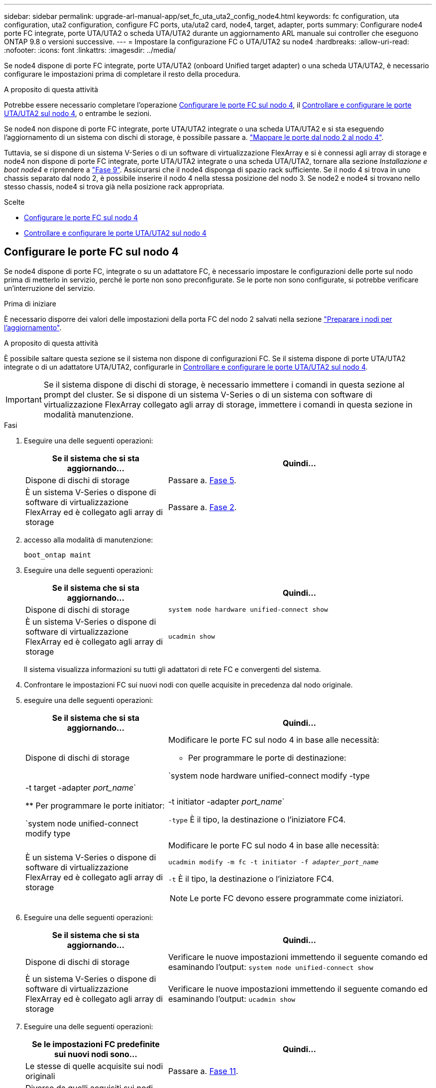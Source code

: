 ---
sidebar: sidebar 
permalink: upgrade-arl-manual-app/set_fc_uta_uta2_config_node4.html 
keywords: fc configuration, uta configuration, uta2 configuration, configure FC ports, uta/uta2 card, node4, target, adapter, ports 
summary: Configurare node4 porte FC integrate, porte UTA/UTA2 o scheda UTA/UTA2 durante un aggiornamento ARL manuale sui controller che eseguono ONTAP 9.8 o versioni successive. 
---
= Impostare la configurazione FC o UTA/UTA2 su node4
:hardbreaks:
:allow-uri-read: 
:nofooter: 
:icons: font
:linkattrs: 
:imagesdir: ../media/


[role="lead"]
Se node4 dispone di porte FC integrate, porte UTA/UTA2 (onboard Unified target adapter) o una scheda UTA/UTA2, è necessario configurare le impostazioni prima di completare il resto della procedura.

.A proposito di questa attività
Potrebbe essere necessario completare l'operazione <<Configurare le porte FC sul nodo 4>>, il <<Controllare e configurare le porte UTA/UTA2 sul nodo 4>>, o entrambe le sezioni.

Se node4 non dispone di porte FC integrate, porte UTA/UTA2 integrate o una scheda UTA/UTA2 e si sta eseguendo l'aggiornamento di un sistema con dischi di storage, è possibile passare a. link:map_ports_node2_node4.html["Mappare le porte dal nodo 2 al nodo 4"].

Tuttavia, se si dispone di un sistema V-Series o di un software di virtualizzazione FlexArray e si è connessi agli array di storage e node4 non dispone di porte FC integrate, porte UTA/UTA2 integrate o una scheda UTA/UTA2, tornare alla sezione _Installazione e boot node4_ e riprendere a link:install_boot_node4.html#man_install4_Step9["Fase 9"]. Assicurarsi che il node4 disponga di spazio rack sufficiente. Se il nodo 4 si trova in uno chassis separato dal nodo 2, è possibile inserire il nodo 4 nella stessa posizione del nodo 3. Se node2 e node4 si trovano nello stesso chassis, node4 si trova già nella posizione rack appropriata.

.Scelte
* <<Configurare le porte FC sul nodo 4>>
* <<Controllare e configurare le porte UTA/UTA2 sul nodo 4>>




== Configurare le porte FC sul nodo 4

Se node4 dispone di porte FC, integrate o su un adattatore FC, è necessario impostare le configurazioni delle porte sul nodo prima di metterlo in servizio, perché le porte non sono preconfigurate. Se le porte non sono configurate, si potrebbe verificare un'interruzione del servizio.

.Prima di iniziare
È necessario disporre dei valori delle impostazioni della porta FC del nodo 2 salvati nella sezione link:prepare_nodes_for_upgrade.html["Preparare i nodi per l'aggiornamento"].

.A proposito di questa attività
È possibile saltare questa sezione se il sistema non dispone di configurazioni FC. Se il sistema dispone di porte UTA/UTA2 integrate o di un adattatore UTA/UTA2, configurarle in <<Controllare e configurare le porte UTA/UTA2 sul nodo 4>>.


IMPORTANT: Se il sistema dispone di dischi di storage, è necessario immettere i comandi in questa sezione al prompt del cluster. Se si dispone di un sistema V-Series o di un sistema con software di virtualizzazione FlexArray collegato agli array di storage, immettere i comandi in questa sezione in modalità manutenzione.

.Fasi
. Eseguire una delle seguenti operazioni:
+
[cols="35,65"]
|===
| Se il sistema che si sta aggiornando... | Quindi… 


| Dispone di dischi di storage | Passare a. <<man_config_4_Step5,Fase 5>>. 


| È un sistema V-Series o dispone di software di virtualizzazione FlexArray ed è collegato agli array di storage | Passare a. <<man_config_4_Step2,Fase 2>>. 
|===
. [[MAN_config_4_Step2]]accesso alla modalità di manutenzione:
+
`boot_ontap maint`

. Eseguire una delle seguenti operazioni:
+
[cols="35,65"]
|===
| Se il sistema che si sta aggiornando... | Quindi… 


| Dispone di dischi di storage | `system node hardware unified-connect show` 


| È un sistema V-Series o dispone di software di virtualizzazione FlexArray ed è collegato agli array di storage | `ucadmin show` 
|===
+
Il sistema visualizza informazioni su tutti gli adattatori di rete FC e convergenti del sistema.

. Confrontare le impostazioni FC sui nuovi nodi con quelle acquisite in precedenza dal nodo originale.
. [[man_config_4_Step5]]eseguire una delle seguenti operazioni:
+
[cols="35,65"]
|===
| Se il sistema che si sta aggiornando... | Quindi… 


| Dispone di dischi di storage  a| 
Modificare le porte FC sul nodo 4 in base alle necessità:

** Per programmare le porte di destinazione:


`system node hardware unified-connect modify -type | -t target -adapter _port_name_`

** Per programmare le porte initiator:


`system node unified-connect modify type | -t initiator -adapter _port_name_`

`-type` È il tipo, la destinazione o l'iniziatore FC4.



| È un sistema V-Series o dispone di software di virtualizzazione FlexArray ed è collegato agli array di storage  a| 
Modificare le porte FC sul nodo 4 in base alle necessità:

`ucadmin modify -m fc -t initiator -f _adapter_port_name_`

`-t` È il tipo, la destinazione o l'iniziatore FC4.


NOTE: Le porte FC devono essere programmate come iniziatori.

|===
. Eseguire una delle seguenti operazioni:
+
[cols="35,65"]
|===
| Se il sistema che si sta aggiornando... | Quindi… 


| Dispone di dischi di storage | Verificare le nuove impostazioni immettendo il seguente comando ed esaminando l'output:
`system node unified-connect show` 


| È un sistema V-Series o dispone di software di virtualizzazione FlexArray ed è collegato agli array di storage | Verificare le nuove impostazioni immettendo il seguente comando ed esaminando l'output:
`ucadmin show` 
|===
. Eseguire una delle seguenti operazioni:
+
[cols="35,65"]
|===
| Se le impostazioni FC predefinite sui nuovi nodi sono... | Quindi… 


| Le stesse di quelle acquisite sui nodi originali | Passare a. <<man_config_4_Step11,Fase 11>>. 


| Diverso da quelli acquisiti sui nodi originali | Passare a. <<man_config_4_Step8,Punto 8>>. 
|===
. [[MAN_config_4_Step8]]Esci dalla modalità di manutenzione:
+
`halt`

. Dopo aver immesso il comando, attendere che il sistema si arresti al prompt dell'ambiente di avvio.
. Eseguire una delle seguenti operazioni:
+
[cols="35,65"]
|===
| Se il sistema che si sta aggiornando... | Quindi… 


| È un sistema V-Series o dispone di un software di virtualizzazione FlexArray con Data ONTAP 8.3.0 o versione successiva | Accedere alla modalità di manutenzione immettendo il seguente comando al prompt dell'ambiente di avvio:
`boot_ontap maint` 


| Non è un sistema V-Series e non dispone del software di virtualizzazione FlexArray | Fare il boot node4 immettendo il seguente comando al prompt dell'ambiente di boot:
`boot_ontap` 
|===
. [[man_config_4_step11]]eseguire una delle seguenti operazioni:
+
[cols="35,65"]
|===
| Se il sistema che si sta aggiornando... | Quindi… 


| Dispone di dischi di storage  a| 
** Passare a. <<Controllare e configurare le porte UTA/UTA2 sul nodo 4>> Se node4 ha una scheda UTA/UTA2A o porte UTA/UTA2 integrate.
** Saltare la sezione e passare a. link:map_ports_node2_node4.html["Mappare le porte dal nodo 2 al nodo 4"] Se node4 non dispone di una scheda UTA/UTA2 o di porte UTA/UTA2 integrate.




| È un sistema V-Series o dispone di software di virtualizzazione FlexArray ed è collegato agli array di storage  a| 
** Passare a. <<Controllare e configurare le porte UTA/UTA2 sul nodo 4>> Se node4 ha una scheda UTA/UTA2 o porte UTA/UTA2 integrate.
** Saltare la sezione _controllare e configurare le porte UTA/UTA2 su node4_ se node4 non dispone di una scheda UTA/UTA2 o di porte integrate UTA/UTA2, tornare alla sezione _Installazione e boot node4_ e riprendere la sezione su link:install_boot_node4.html#man_install4_Step9["Fase 9"].


|===




== Controllare e configurare le porte UTA/UTA2 sul nodo 4

Se node4 dispone di porte UTA/UTA2 integrate o di una scheda UTA/UTA2A, è necessario controllare la configurazione delle porte e configurarle, a seconda di come si desidera utilizzare il sistema aggiornato.

.Prima di iniziare
È necessario disporre dei moduli SFP+ corretti per le porte UTA/UTA2.

.A proposito di questa attività
Le porte UTA/UTA2 possono essere configurate in modalità FC nativa o UTA/UTA2A. La modalità FC supporta l'iniziatore FC e la destinazione FC; la modalità UTA/UTA2 consente al traffico simultaneo di NIC e FCoE di condividere la stessa interfaccia SFP+ 10 GbE e supporta la destinazione FC.


NOTE: I materiali di marketing NetApp potrebbero utilizzare il termine UTA2 per fare riferimento agli adattatori e alle porte CNA. Tuttavia, la CLI utilizza il termine CNA.

Le porte UTA/UTA2 potrebbero essere su un adattatore o sul controller con le seguenti configurazioni:

* Le schede UTA/UTA2 ordinate contemporaneamente al controller vengono configurate prima della spedizione in modo da avere la personalità richiesta.
* Le schede UTA/UTA2 ordinate separatamente dal controller vengono fornite con il linguaggio di destinazione FC predefinito.
* Le porte UTA/UTA2 integrate sui nuovi controller sono configurate (prima della spedizione) in modo da avere la personalità richiesta.


Tuttavia, è possibile controllare la configurazione delle porte UTA/UTA2 sul nodo 4 e modificarla, se necessario.

*Attenzione*: Se il sistema dispone di dischi di storage, immettere i comandi in questa sezione al prompt del cluster, a meno che non venga richiesto di accedere alla modalità di manutenzione. Se si dispone di un sistema MetroCluster FC, V-Series o un sistema con software di virtualizzazione FlexArray collegato agli array di storage, è necessario essere in modalità di manutenzione per configurare le porte UTA/UTA2.

.Fasi
. Verificare la configurazione delle porte utilizzando uno dei seguenti comandi sul nodo 4:
+
[cols="35,65"]
|===
| Se il sistema... | Quindi… 


| Dispone di dischi di storage | `system node hardware unified-connect show` 


| È un sistema V-Series o dispone di software di virtualizzazione FlexArray ed è collegato agli array di storage | `ucadmin show` 
|===
+
Il sistema visualizza un output simile al seguente esempio:

+
....
*> ucadmin show
                Current  Current    Pending   Pending   Admin
Node   Adapter  Mode     Type       Mode      Type      Status
----   -------  ---      ---------  -------   --------  -------
f-a    0e       fc       initiator  -          -        online
f-a    0f       fc       initiator  -          -        online
f-a    0g       cna      target     -          -        online
f-a    0h       cna      target     -          -        online
f-a    0e       fc       initiator  -          -        online
f-a    0f       fc       initiator  -          -        online
f-a    0g       cna      target     -          -        online
f-a    0h       cna      target     -          -        online
*>
....
. Se il modulo SFP+ corrente non corrisponde all'utilizzo desiderato, sostituirlo con il modulo SFP+ corretto.
+
Contattare il rappresentante NetApp per ottenere il modulo SFP+ corretto.

. Esaminare l'output di `system node hardware unified-connect show` oppure `ucadmin show` Controllare e determinare se le porte UTA/UTA2 hanno la personalità desiderata.
. Eseguire una delle seguenti operazioni:
+
[cols="35,65"]
|===
| Se la porta CNA... | Quindi... 


| Non avere la personalità che si desidera | Passare a. <<man_check_4_Step5,Fase 5>>. 


| Avere la personalità che si desidera | Saltare i passaggi da 5 a 12 e passare a. <<man_check_4_Step13,Fase 13>>. 
|===
. [[MAN_check_4_Step5]]eseguire una delle seguenti operazioni:
+
[cols="35,65"]
|===
| Se il sistema... | Quindi... 


| Dispone di dischi di storage e utilizza Data ONTAP 8.3 | Fare il boot node4 e accedere alla modalità di manutenzione:
`boot_ontap maint` 


| È un sistema V-Series o dispone di software di virtualizzazione FlexArray ed è collegato agli array di storage | Passare a. <<man_check_4_Step6,Fase 6>>. La modalità di manutenzione dovrebbe essere già attiva. 
|===
. [[MAN_check_4_Step6]]eseguire una delle seguenti operazioni:
+
[cols="35,65"]
|===
| Se si sta configurando... | Quindi... 


| Porte su una scheda UTA/UTA2A | Passare a. <<man_check_4_Step7,Fase 7>>. 


| Porte UTA/UTA2 integrate | Saltare la fase 7 e passare a. <<man_check_4_Step8,Fase 8>>. 
|===
. [[MAN_check_4_Step7]]se la scheda di rete è in modalità Initiator e la porta UTA/UTA2 è in linea, portare la porta UTA/UTA2 offline:
+
`storage disable adapter _adapter_name_`

+
Gli adattatori in modalità di destinazione sono automaticamente offline in modalità di manutenzione.

. [[MAN_check_4_Step8]]se la configurazione corrente non corrisponde all'utilizzo desiderato, immettere il seguente comando per modificare la configurazione in base alle necessità:
+
`ucadmin modify -m fc|cna -t initiator|target _adapter_name_`

+
** `-m` È la modalità Personality: FC o 10GbE UTA.
** `-t` È il tipo FC4: Destinazione o iniziatore.


+

NOTE: È necessario utilizzare FC Initiator per le unità nastro e i sistemi di virtualizzazione FlexArray. È necessario utilizzare la destinazione FC per i client SAN.

. Verificare le impostazioni immettendo il seguente comando ed esaminandone l'output:
+
`ucadmin show`

. Eseguire una delle seguenti operazioni:
+
[cols="35,65"]
|===
| Se il sistema... | Quindi... 


| Dispone di dischi di storage  a| 
.. Immettere il seguente comando:
+
`halt`

+
Il sistema si arresta al prompt dell'ambiente di avvio.

.. Immettere il seguente comando:
+
`boot_ontap`





| È un sistema V-Series o dispone di software di virtualizzazione FlexArray, è collegato agli array di storage e utilizza Data ONTAP 8.3 | Riavvio in modalità di manutenzione:
`boot_ontap maint` 
|===
. Verificare le impostazioni:
+
[cols="35,65"]
|===
| Se il sistema... | Quindi... 


| Dispone di dischi di storage | Immettere il seguente comando:
`system node hardware unified-connect show` 


| È un sistema V-Series o dispone di software di virtualizzazione FlexArray ed è collegato agli array di storage | Immettere il seguente comando:
`ucadmin show` 
|===
+
L'output degli esempi seguenti mostra che il tipo di adattatore FC4 "1b" sta cambiando in `initiator` e che la modalità degli adattatori "2a" e "2b" stia cambiando in `cna`.

+
[listing]
----
cluster1::> system node hardware unified-connect show
               Current  Current   Pending  Pending    Admin
Node  Adapter  Mode     Type      Mode     Type       Status
----  -------  -------  --------- -------  -------    -----
f-a    1a      fc       initiator -        -          online
f-a    1b      fc       target    -        initiator  online
f-a    2a      fc       target    cna      -          online
f-a    2b      fc       target    cna      -          online
4 entries were displayed.
----
+
[listing]
----
*> ucadmin show
               Current Current   Pending  Pending    Admin
Node  Adapter  Mode    Type      Mode     Type       Status
----  -------  ------- --------- -------  -------    -----
f-a    1a      fc      initiator -        -          online
f-a    1b      fc      target    -        initiator  online
f-a    2a      fc      target    cna      -          online
f-a    2b      fc      target    cna      -          online
4 entries were displayed.
*>
----
. Inserire le porte di destinazione in linea immettendo uno dei seguenti comandi, una volta per ciascuna porta:
+
[cols="35,65"]
|===
| Se il sistema... | Quindi... 


| Dispone di dischi di storage | `network fcp adapter modify -node _node_name_ -adapter _adapter_name_ -state up` 


| È un sistema V-Series o dispone di software di virtualizzazione FlexArray ed è collegato agli array di storage | `fcp config _adapter_name_ up` 
|===
. [[MAN_check_4_STEP13]]collegare la porta via cavo.
. Eseguire una delle seguenti operazioni:
+
[cols="35,65"]
|===
| Se il sistema... | Quindi... 


| Dispone di dischi di storage | Passare a. link:map_ports_node2_node4.html["Mappare le porte dal nodo 2 al nodo 4"]. 


| È un sistema V-Series o dispone di software di virtualizzazione FlexArray ed è collegato agli array di storage | Tornare alla sezione _Installazione e boot node4_ e riprendere la sezione all'indirizzo link:install_boot_node4.html#man_install4_Step9["Fase 9"]. 
|===

